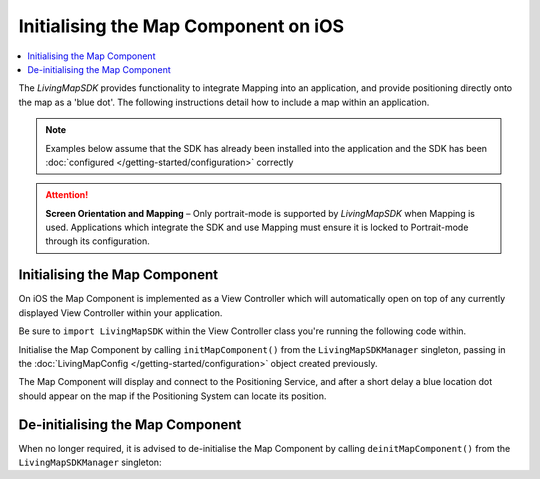 Initialising the Map Component on iOS
=====================================

.. contents::
    :depth: 2
    :local:

The *LivingMapSDK* provides functionality to integrate Mapping into an application, and provide positioning directly onto the map as a 'blue dot'. The following instructions detail how to include a map within an application.

.. note:: Examples below assume that the SDK has already been installed into the application and the SDK has been :doc:`configured </getting-started/configuration>` correctly

.. attention:: **Screen Orientation and Mapping** – Only portrait-mode is supported by *LivingMapSDK* when Mapping is used. Applications which integrate the SDK and use Mapping must ensure it is locked to Portrait-mode through its configuration.


Initialising the Map Component
------------------------------

On iOS the Map Component is implemented as a View Controller which will automatically open on top of any currently displayed View Controller within your application.

Be sure to ``import LivingMapSDK`` within the View Controller class you're running the following code within.

Initialise the Map Component by calling ``initMapComponent()`` from the ``LivingMapSDKManager`` singleton, passing in the :doc:`LivingMapConfig </getting-started/configuration>` object created previously.


.. platform-code::

    .. code-block:: swift
        :class: platform platform-ios

        // A handle to the current on-screen view controller to render the map over
        mapConfig.viewController = self

        // CGRect defining the size of the Map Component on screen
        mapConfig.mapSize = self.view.bounds

        // Load and display the Map Component at the given position
        LivingMapSDKManager.sharedInstance.initMapComponent(mapConfig: mapConfig)

        // Initialise the Positioning System to show current location on the map
        LivingMapSDKManager.sharedInstance.initPositioningSystem(mapConfig: mapConfig)


The Map Component will display and connect to the Positioning Service, and after a short delay a blue location dot should appear on the map if the Positioning System can locate its position.


De-initialising the Map Component
---------------------------------

When no longer required, it is advised to de-initialise the Map Component by calling ``deinitMapComponent()`` from the ``LivingMapSDKManager`` singleton:

.. platform-code::

    .. code-block:: swift
        :class: platform platform-ios

        LivingMapSDKManager.sharedInstance.deinitMapComponent()


